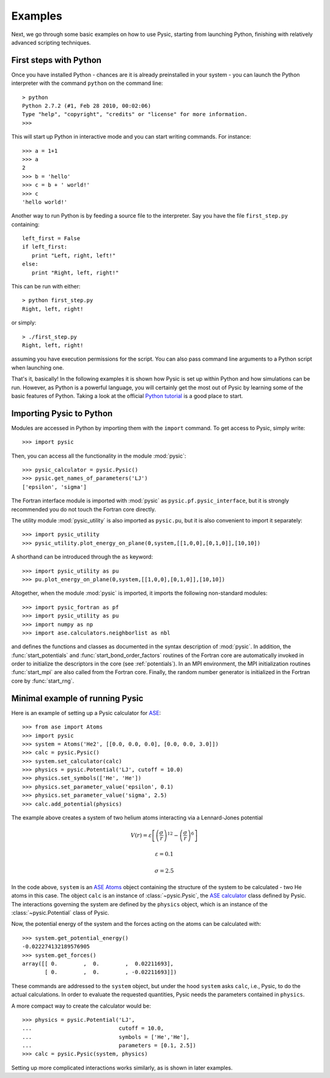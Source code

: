 .. file:run_examples

.. _examples:

Examples
--------

Next, we go through some basic examples on how to use Pysic, starting from launching Python, finishing with relatively advanced scripting techniques.


.. file:python setup

First steps with Python
_______________________

Once you have installed Python - chances are it is already preinstalled in your system - you can launch the Python interpreter with the command ``python`` on the command line::
 
  > python
  Python 2.7.2 (#1, Feb 28 2010, 00:02:06)
  Type "help", "copyright", "credits" or "license" for more information.
  >>>

This will start up Python in interactive mode and you can start writing commands. For instance::

  >>> a = 1+1
  >>> a
  2
  >>> b = 'hello'
  >>> c = b + ' world!'
  >>> c
  'hello world!'

Another way to run Python is by feeding a source file to the interpreter. Say you have the file ``first_step.py`` containing::

  left_first = False
  if left_first:
     print "Left, right, left!"
  else:
     print "Right, left, right!"

This can be run with either::

  > python first_step.py
  Right, left, right!

or simply::

  > ./first_step.py
  Right, left, right!

assuming you have execution permissions for the script.
You can also pass command line arguments to a Python script when launching one.

That's it, basically! 
In the following examples it is shown how Pysic is set up within Python
and how simulations can be run.
However, as Python is a powerful language, you will certainly get the most
out of Pysic by learning some of the basic features of Python.
Taking a look at the official `Python tutorial`_ is a good place to start.

.. _Python tutorial: http://docs.python.org/tutorial/index.html

.. file:importing_pysic

Importing Pysic to Python
_________________________

Modules are accessed in Python by importing them with the ``import`` command. To get access to Pysic, simply write::

  >>> import pysic

Then, you can access all the functionality in the module :mod:`pysic`::

  >>> pysic_calculator = pysic.Pysic()
  >>> pysic.get_names_of_parameters('LJ')
  ['epsilon', 'sigma']

The Fortran interface module is imported with :mod:`pysic` as ``pysic.pf.pysic_interface``, but it is strongly recommended you do not touch the Fortran core directly.

The utility module :mod:`pysic_utility` is also imported as ``pysic.pu``, but it is also convenient to import it separately::

  >>> import pysic_utility
  >>> pysic_utility.plot_energy_on_plane(0,system,[[1,0,0],[0,1,0]],[10,10])

A shorthand can be introduced through the ``as`` keyword::

  >>> import pysic_utility as pu
  >>> pu.plot_energy_on_plane(0,system,[[1,0,0],[0,1,0]],[10,10])


Altogether, when the module :mod:`pysic` is imported, it imports the following non-standard modules::

  >>> import pysic_fortran as pf
  >>> import pysic_utility as pu
  >>> import numpy as np
  >>> import ase.calculators.neighborlist as nbl

and defines the functions and classes as documented in the syntax description of :mod:`pysic`. In addition, the :func:`start_potentials` and :func:`start_bond_order_factors` routines of the Fortran core are automatically invoked in order to initialize the descriptors in the core (see :ref:`potentials`). In an MPI environment, the MPI initialization routines :func:`start_mpi` are also called from the Fortran core. Finally, the random number generator is initialized in the Fortran core by :func:`start_rng`.


.. file:minimal setup


Minimal example of running Pysic
________________________________

Here is an example of setting up a Pysic calculator for `ASE`_::

    >>> from ase import Atoms
    >>> import pysic
    >>> system = Atoms('He2', [[0.0, 0.0, 0.0], [0.0, 0.0, 3.0]])  
    >>> calc = pysic.Pysic()  
    >>> system.set_calculator(calc)  
    >>> physics = pysic.Potential('LJ', cutoff = 10.0)  
    >>> physics.set_symbols(['He', 'He'])  
    >>> physics.set_parameter_value('epsilon', 0.1) 
    >>> physics.set_parameter_value('sigma', 2.5)
    >>> calc.add_potential(physics) 


The example above creates a system of two helium atoms interacting via a Lennard-Jones
potential 

.. math::

   V(r) = \varepsilon \left[ \left( \frac{\sigma}{r} \right)^{12} - \left( \frac{\sigma}{r} \right)^{6} \right]
   
   \varepsilon = 0.1

   \sigma = 2.5

In the code above, ``system`` is an `ASE Atoms`_ object containing the structure of the system to be calculated -
two He atoms in this case. The object ``calc`` is an instance of :class:`~pysic.Pysic`, the `ASE calculator`_ class
defined by Pysic. The interactions governing the system are defined by the ``physics`` object, which is an instance of the
:class:`~pysic.Potential` class of Pysic.

Now, the potential energy of the system and the forces acting on the atoms can be calculated with::

  >>> system.get_potential_energy()
  -0.022274132189576905
  >>> system.get_forces()
  array([[ 0.        ,  0.        ,  0.02211693],
         [ 0.        ,  0.        , -0.02211693]])

These commands are addressed to the ``system`` object, but under the hood ``system`` asks ``calc``, i.e., Pysic,
to do the actual calculations. In order to evaluate the requested quantities,
Pysic needs the parameters contained in ``physics``.

A more compact way to create the calculator would be::

    >>> physics = pysic.Potential('LJ', 
    ...                           cutoff = 10.0, 
    ...                           symbols = ['He','He'],
    ...                           parameters = [0.1, 2.5])
    >>> calc = pysic.Pysic(system, physics)

Setting up more complicated interactions works similarly, as is shown in later examples.

.. _ASE: https://wiki.fysik.dtu.dk/ase/
.. _ASE Atoms: https://wiki.fysik.dtu.dk/ase/ase/
.. _ASE calculator: https://wiki.fysik.dtu.dk/ase/ase/calculators/calculators.html

.. file:scripting: generate systems

.. file:running MD

.. file:scripting: collect data

.. file:Potential targets

.. file:bond order potentials

.. file:MPI

.. file:plotting utilities

.. file:syntax
